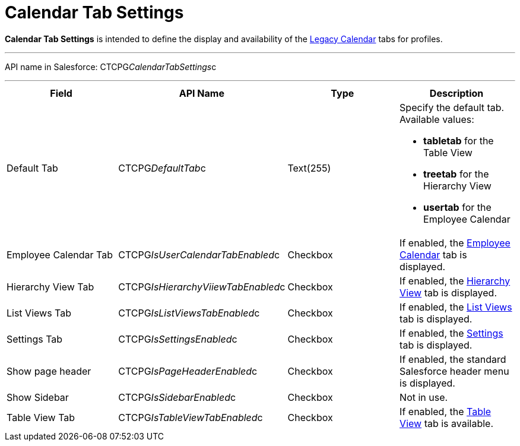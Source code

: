 = Calendar Tab Settings

*Calendar Tab Settings* is intended to define the display and
availability of the xref:admin-guide/calendar-management/legacy-calendar-management/index[Legacy Calendar] tabs
for profiles.

'''''

API name in Salesforce:
[.apiobject]#CTCPG__CalendarTabSettings__c#

'''''

[width="100%",cols="25%,25%,25%,25%",]
|===
|*Field* |*API Name* |*Type* |*Description*

|Default Tab |[.apiobject]#CTCPG__DefaultTab__c#
|Text(255) a|
Specify the default tab. Available values:

* *tabletab* for the Table View
* *​treetab* for the Hierarchy View
* *usertab* for the Employee Calendar

|Employee Calendar Tab
|[.apiobject]#CTCPG__IsUserCalendarTabEnabled__c#
|Checkbox |If enabled, the
xref:admin-guide/calendar-management/legacy-calendar-management/calendar-interface#h2_989699835[Employee Calendar] tab is
displayed.

|Hierarchy View Tab
|[.apiobject]#CTCPG__IsHierarchyViiewTabEnabled__c#
|Checkbox |If enabled,
the xref:admin-guide/calendar-management/legacy-calendar-management/calendar-interface#h2__1884555900[Hierarchy View] tab is
displayed.

|List Views Tab
|[.apiobject]#CTCPG__IsListViewsTabEnabled__c#
|Checkbox |If enabled,
the xref:admin-guide/calendar-management/legacy-calendar-management/calendar-interface#h2__661653765[List Views] tab is
displayed.

|Settings Tab
|[.apiobject]#CTCPG__IsSettingsEnabled__c# |Checkbox
|If enabled,
the xref:admin-guide/calendar-management/legacy-calendar-management/calendar-interface#h2_681682073[Settings] tab is
displayed.

|Show page header
|[.apiobject]#CTCPG__IsPageHeaderEnabled__c#
|Checkbox |If enabled, the standard Salesforce header menu is
displayed.

|Show Sidebar
|[.apiobject]#CTCPG__IsSidebarEnabled__c# |Checkbox
|Not in use.

|Table View Tab
|[.apiobject]#CTCPG__IsTableViewTabEnabled__c#
|Checkbox |If enabled,
the xref:admin-guide/calendar-management/legacy-calendar-management/calendar-interface#h2__1638660003[Table View] tab is
available.
|===
